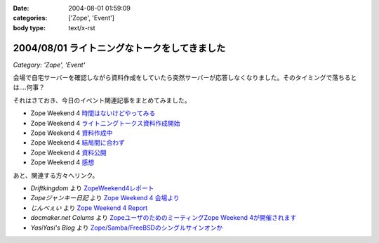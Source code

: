 :date: 2004-08-01 01:59:09
:categories: ['Zope', 'Event']
:body type: text/x-rst

=============================================
2004/08/01 ライトニングなトークをしてきました
=============================================

*Category: 'Zope', 'Event'*

会場で自宅サーバーを確認しながら資料作成をしていたら突然サーバーが応答しなくなりました。そのタイミングで落ちるとは‥‥何事？

それはさておき、今日のイベント関連記事をまとめてみました。

- Zope Weekend 4 時間はないけどやってみる_
- Zope Weekend 4 ライトニングトークス資料作成開始_
- Zope Weekend 4 資料作成中_
- Zope Weekend 4 結局間に合わず_
- Zope Weekend 4 資料公開_
- Zope Weekend 4 感想_

.. _時間はないけどやってみる: ../42
.. _ライトニングトークス資料作成開始: ../46
.. _資料作成中: ../47
.. _結局間に合わず: ../48
.. _資料公開: ../50
.. _感想: ../51

あと、関連する方々へリンク。

- *Driftkingdom* より `ZopeWeekend4レポート`_
- *Zopeジャンキー日記* より `Zope Weekend 4 会場より`_
- *じんべぇい* より `Zope Weekend 4 Report`_
- *docmaker.net Colums* より `ZopeユーザのためのミーティングZope Weekend 4が開催されます`_
- *YasiYasi's Blog* より `Zope/Samba/FreeBSDのシングルサインオンか`_

.. _`ZopeWeekend4レポート`: http://drikin.com/blogentry.2004-07-31.4273518183
.. _`Zope Weekend 4 会場より`: http://mojix.org/2004/07/31/131426
.. _`Zope Weekend 4 Report`: http://jinbey.com:8080/blog/195
.. _`ZopeユーザのためのミーティングZope Weekend 4が開催されます`: http://columns.office-server.co.jp/localcolumlist.cgi?mode=detail&amp;id=2004073010200580
.. _`Zope/Samba/FreeBSDのシングルサインオンか`: http://yasi.minidns.net/blog/64



.. :extend type: text/plain
.. :extend:
